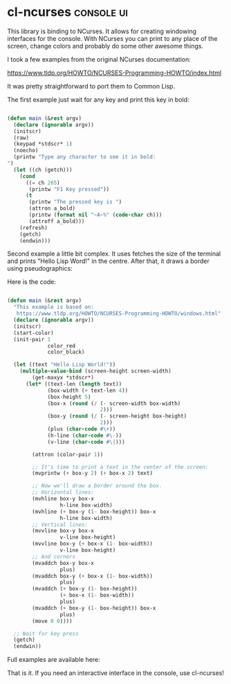 * cl-ncurses :console:ui:
:PROPERTIES:
:Documentation: :(
:Docstrings: :(
:Tests:    :|
:Examples: :(
:RepositoryActivity: :(
:CI:       :(
:END:

This library is binding to NCurses. It allows for creating windowing
interfaces for the console. With NCurses you can print to any place of the
screen, change colors and probably do some other awesome things.

I took a few examples from the original NCurses documentation:

https://www.tldp.org/HOWTO/NCURSES-Programming-HOWTO/index.html

It was pretty straightforward to port them to Common Lisp.

The first example just wait for any key and print this key in bold:

#+begin_src lisp

(defun main (&rest argv)
  (declare (ignorable argv))
  (initscr)
  (raw)
  (keypad *stdscr* 1)
  (noecho)
  (printw "Type any character to see it in bold:
")
  (let ((ch (getch)))
    (cond
      ((= ch 265)
       (printw "F1 Key pressed"))
      (t
       (printw "The pressed key is ")
       (attron a_bold)
       (printw (format nil "~A~%" (code-char ch)))
       (attroff a_bold)))
    (refresh)
    (getch)
    (endwin)))

#+end_src

Second example a little bit complex. It uses fetches the size of the
terminal and prints "Hello Lisp Word!" in the centre. After that, it
draws a border using pseudographics:

[[../../media/0059/ncurses-hello.png]]

Here is the code:

#+begin_src lisp

(defun main (&rest argv)
  "This example is based on:
   https://www.tldp.org/HOWTO/NCURSES-Programming-HOWTO/windows.html"
  (declare (ignorable argv))
  (initscr)
  (start-color)
  (init-pair 1
             color_red
             color_black)

  (let ((text "Hello Lisp World!"))
    (multiple-value-bind (screen-height screen-width)
        (get-maxyx *stdscr*)
      (let* ((text-len (length text))
             (box-width (+ text-len 4))
             (box-height 5)
             (box-x (round (/ (- screen-width box-width)
                              2)))
             (box-y (round (/ (- screen-height box-height)
                              2)))
             (plus (char-code #\+))
             (h-line (char-code #\-))
             (v-line (char-code #\|)))

        (attron (color-pair 1))

        ;; It's time to print a text in the center of the screen:
        (mvprintw (+ box-y 2) (+ box-x 2) text)
        
        ;; Now we'll draw a border around the box.
        ;; Horizontal lines:
        (mvhline box-y box-x
                 h-line box-width)
        (mvhline (+ box-y (1- box-height)) box-x
                 h-line box-width)
        ;; Vertical lines:
        (mvvline box-y box-x
                 v-line box-height)
        (mvvline box-y (+ box-x (1- box-width))
                 v-line box-height)
        ;; And corners
        (mvaddch box-y box-x
                 plus)
        (mvaddch box-y (+ box-x (1- box-width))
                 plus)
        (mvaddch (+ box-y (1- box-height))
                 (+ box-x (1- box-width))
                 plus)
        (mvaddch (+ box-y (1- box-height)) box-x
                 plus)
        (move 0 0))))

  ;; Wait for key press
  (getch)
  (endwin))

#+end_src

Full examples are available here:

That is it. If you need an interactive interface in the console, use cl-ncurses!
